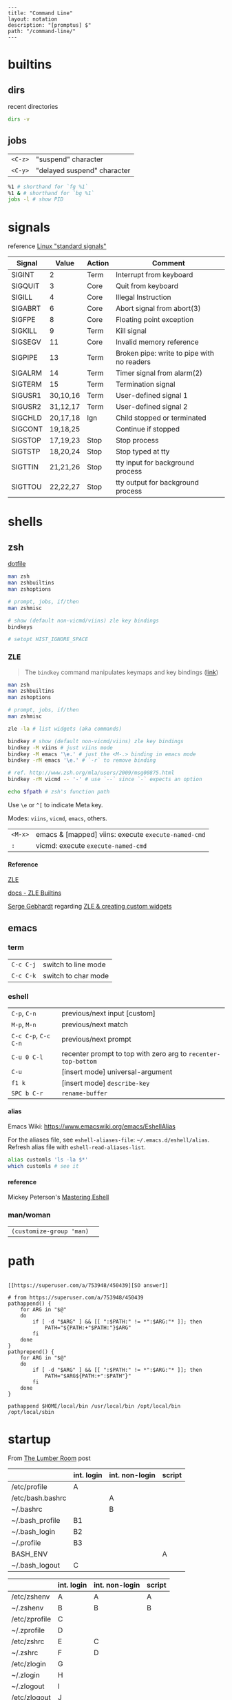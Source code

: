 #+OPTIONS: toc:nil -:nil H:6 ^:nil
#+EXCLUDE_TAGS: noexport
#+BEGIN_EXAMPLE
---
title: "Command Line"
layout: notation
description: "[promptus] $"
path: "/command-line/"
---
#+END_EXAMPLE

* builtins

** dirs

recent directories

#+BEGIN_SRC sh
dirs -v
#+END_SRC

** jobs

| =<C-z>=   | "suspend" character           |
| =<C-y>=   | "delayed suspend" character   |

#+BEGIN_SRC sh
%1 # shorthand for `fg %1`
%1 & # shorthand for `bg %1`
jobs -l # show PID
#+END_SRC

* signals

reference [[http://linux.about.com/od/commands/l/blcmdl7_signal.htm][Linux "standard signals"]]

| Signal    | Value      | Action   | Comment                                      |
|-----------+------------+----------+----------------------------------------------|
| SIGINT    | 2          | Term     | Interrupt from keyboard                      |
| SIGQUIT   | 3          | Core     | Quit from keyboard                           |
| SIGILL    | 4          | Core     | Illegal Instruction                          |
| SIGABRT   | 6          | Core     | Abort signal from abort(3)                   |
| SIGFPE    | 8          | Core     | Floating point exception                     |
| SIGKILL   | 9          | Term     | Kill signal                                  |
| SIGSEGV   | 11         | Core     | Invalid memory reference                     |
| SIGPIPE   | 13         | Term     | Broken pipe: write to pipe with no readers   |
| SIGALRM   | 14         | Term     | Timer signal from alarm(2)                   |
| SIGTERM   | 15         | Term     | Termination signal                           |
| SIGUSR1   | 30,10,16   | Term     | User-defined signal 1                        |
| SIGUSR2   | 31,12,17   | Term     | User-defined signal 2                        |
| SIGCHLD   | 20,17,18   | Ign      | Child stopped or terminated                  |
| SIGCONT   | 19,18,25   |          | Continue if stopped                          |
| SIGSTOP   | 17,19,23   | Stop     | Stop process                                 |
| SIGTSTP   | 18,20,24   | Stop     | Stop typed at tty                            |
| SIGTTIN   | 21,21,26   | Stop     | tty input for background process             |
| SIGTTOU   | 22,22,27   | Stop     | tty output for background process            |

* shells
** zsh

[[https://github.com/cozywigwam/dotfiles/blob/master/.zshrc][dotfile]]

#+BEGIN_SRC sh
    man zsh
    man zshbuiltins
    man zshoptions

    # prompt, jobs, if/then
    man zshmisc

    # show (default non-vicmd/viins) zle key bindings
    bindkeys

    # setopt HIST_IGNORE_SPACE
#+END_SRC

*** ZLE

#+BEGIN_QUOTE
  The =bindkey= command manipulates keymaps and key bindings
  ([[http://zsh.sourceforge.net/Doc/Release/Zsh-Line-Editor.html#Zle-Builtins][link]])
#+END_QUOTE

#+BEGIN_SRC sh
    man zsh
    man zshbuiltins
    man zshoptions

    # prompt, jobs, if/then
    man zshmisc

    zle -la # list widgets (aka commands)

    bindkey # show (default non-vicmd/viins) zle key bindings
    bindkey -M viins # just viins mode
    bindkey -M emacs '\e.' # just the <M-.> binding in emacs mode
    bindkey -rM emacs '\e.' # `-r` to remove binding

    # ref. http://www.zsh.org/mla/users/2009/msg00875.html
    bindkey -rM vicmd -- '-' # use `--` since `-` expects an option

    echo $fpath # zsh's function path
#+END_SRC

Use =\e= or =^[= to indicate Meta key.

Modes: =viins=, =vicmd=, =emacs=, others.

| =<M-x>=   | emacs & [mapped] viins: execute =execute-named-cmd=   |
| =:=       | vicmd: execute =execute-named-cmd=                    |

**** Reference

[[http://zsh.sourceforge.net/Doc/Release/Zsh-Line-Editor.html#Zsh-Line-Editor][ZLE]]

[[http://zsh.sourceforge.net/Doc/Release/Zsh-Line-Editor.html#Zle-Builtins][docs
- ZLE Builtins]]

[[https://chaseonline.chase.com/][Serge Gebhardt]] regarding
[[http://sgeb.io/posts/2014/04/zsh-zle-custom-widgets/][ZLE & creating
custom widgets]]

** emacs

*** term

| =C-c C-j=   | switch to line mode   |
| =C-c C-k=   | switch to char mode   |

*** eshell

| =C-p=, =C-n=           | previous/next input [custom]                                    |
| =M-p=, =M-n=           | previous/next match                                             |
| =C-c C-p=, =C-c C-n=   | previous/next prompt                                            |
| =C-u 0 C-l=            | recenter prompt to top with zero arg to =recenter-top-bottom=   |
| =C-u=                  | [insert mode] universal-argument                                |
| =f1 k=                 | [insert mode] =describe-key=                                    |
| =SPC b C-r=            | =rename-buffer=                                                 |

**** alias

Emacs Wiki: https://www.emacswiki.org/emacs/EshellAlias

For the aliases file, see =eshell-aliases-file=: =~/.emacs.d/eshell/alias=. Refresh alias file with =eshell-read-aliases-list=.

#+BEGIN_SRC sh
    alias customls 'ls -la $*'
    which customls # see it
#+END_SRC

**** reference

Mickey Peterson's
[[https://www.masteringemacs.org/article/complete-guide-mastering-eshell][Mastering
Eshell]]

*** man/woman

| =(customize-group 'man)=   |    |

* path

#+BEGIN_SRC shell

[[https://superuser.com/a/753948/450439][SO answer]]

# from https://superuser.com/a/753948/450439
pathappend() {
    for ARG in "$@"
    do
        if [ -d "$ARG" ] && [[ ":$PATH:" != *":$ARG:"* ]]; then
            PATH="${PATH:+"$PATH:"}$ARG"
        fi
    done
}
pathprepend() {
    for ARG in "$@"
    do
        if [ -d "$ARG" ] && [[ ":$PATH:" != *":$ARG:"* ]]; then
            PATH="$ARG${PATH:+":$PATH"}"
        fi
    done
}

pathappend $HOME/local/bin /usr/local/bin /opt/local/bin /opt/local/sbin
#+END_SRC

* startup

From [[https://shreevatsa.wordpress.com/2008/03/30/zshbash-startup-files-loading-order-bashrc-zshrc-etc/][The Lumber Room]] post

|                  | int. login | int. non-login | script |
|------------------+------------+----------------+--------|
| /etc/profile     | A          |                |        |
| /etc/bash.bashrc |            | A              |        |
| ~/.bashrc        |            | B              |        |
| ~/.bash_profile  | B1         |                |        |
| ~/.bash_login    | B2         |                |        |
| ~/.profile       | B3         |                |        |
| BASH_ENV         |            |                | A      |
| ~/.bash_logout   | C          |                |        |

|               | int. login | int. non-login | script |
|---------------+------------+----------------+--------|
| /etc/zshenv   | A          | A              | A      |
| ~/.zshenv     | B          | B              | B      |
| /etc/zprofile | C          |                |        |
| ~/.zprofile   | D          |                |        |
| /etc/zshrc    | E          | C              |        |
| ~/.zshrc      | F          | D              |        |
| /etc/zlogin   | G          |                |        |
| ~/.zlogin     | H          |                |        |
| ~/.zlogout    | I          |                |        |
| /etc/zlogout  | J          |                |        |

* scripting

** Write each line to stdout

#+BEGIN_SRC sh
    #! /bin/bash

    FILE=$1

    while read -ru 3 LINE; do
        echo "$LINE"
    done 3< "$FILE"
#+END_SRC

** Write each line to another file

#+BEGIN_SRC sh
    #! /bin/bash

    FILE=$1
    ANOTHER_FILE=$2

    exec 4> "$ANOTHER_FILE"

    while read -ru 3 LINE; do
        echo "$LINE" >&4
    done 3< "$FILE"
#+END_SRC

* tmux

[[https://github.com/cozywigwam/dotfiles/blob/master/.tmux.conf][dotfile]]

** Bindings

~man tmux~

Keys are bound to either a key table or a mode table. Usage =[-t mode-table] [-T key-table]=. The two key tables:

- =prefix=
- =root=

The mode tables:

- =emacs-choice=
- =emacs-copy=
- =emacs-edit=
- =vim-choice=
- =vim-copy=
- =vim-edit=

| =list-commands / lscm=        | list all commands                               |
| =list-keys / lsk / <leader>?= | list all bound keys (default table is "prefix") |

#+BEGIN_SRC sh
# list prefix & root key table bindings
tmux list-keys # equivalent to '-T prefix' + '-T root'

# list vi-copy mode table bindings
tmux lsk -t vi-copy

# bind the "v" key in vi-copy mode
tmux bind-key -t vi-copy v begin-selection # old syntax
tmux bind-key -T copy-mode-vi v send -X begin-selection # new syntax

# allow a key to [-r] repeat
bind-key -r L swap-window -t +1

unbind C-n # unbind one thing
unbind-key -a # unbind everything*
tmux -f /dev/null -L temp start-server \; list-keys # start tmux with default keys
#+END_SRC

ref [[https://unix.stackexchange.com/questions/57641/reload-of-tmux-config-not-unbinding-keys-bind-key-is-cumulative][Unix & Linux Stack Exchange answer regarding unbinding]]

** Options

Respectively, see and set:

#+BEGIN_SRC sh
# server
tmux show-options -s # tmux show -s
tmux set-option -s # tmux set -s

# session
tmux show -g # -g for global session/window settings
tmux set

# window
tmux showw (alias for `show-window-options`)
tmux setw
#+END_SRC

** Plugins

[[https://github.com/tmux-plugins/tpm][Tmux Plugin Manager]]

Plugins live in =~/.tmux/plugins=. Install with with =[prefix] + I=.
Update with =~/.tmux/plugins/tpm/bin/update_plugins all=.

** Misc

Hold =⌥= when click + dragging mouse to enable selection/copying to
macOS clipboard.

| =[session][:window][.pane]=     | target syntax                                                 |
| =<leader>z=                     | zoom                                                          |
| =<leader>q=                     | display pane numbers                                          |
| =<leader>{= & =<leader>}=       | swap (move) panes                                             |
| =attach-session -c ~/new-dir=   | change current working-directory                              |
| =<leader> m-4=                  | [custom] =select-layout even-vertical=                        |
| =<leader> m-5=                  | [custom] =select-layout even-horizontal= (like Vim =C-w ==)   |
** tree

dir tree

#+BEGIN_SRC sh
tree -I node
tree -d .
#+END_SRC

** ytdl

#+BEGIN_SRC sh
ytdl --extract-audio --audio-format mp3 <url>
#+END_SRC

